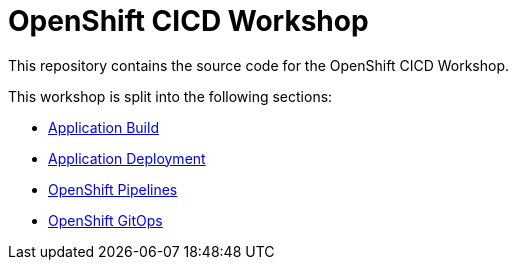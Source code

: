 = OpenShift CICD Workshop

This repository contains the source code for the OpenShift CICD Workshop.

This workshop is split into the following sections:

* link:01.Application-Build/README.adoc[Application Build]
* link:02.Application-Deployment/README.adoc[Application Deployment]
* link:03.OpenShift-Pipelines/README.adoc[OpenShift Pipelines]
* link:04.OpenShift-GitOps/README.adoc[OpenShift GitOps]